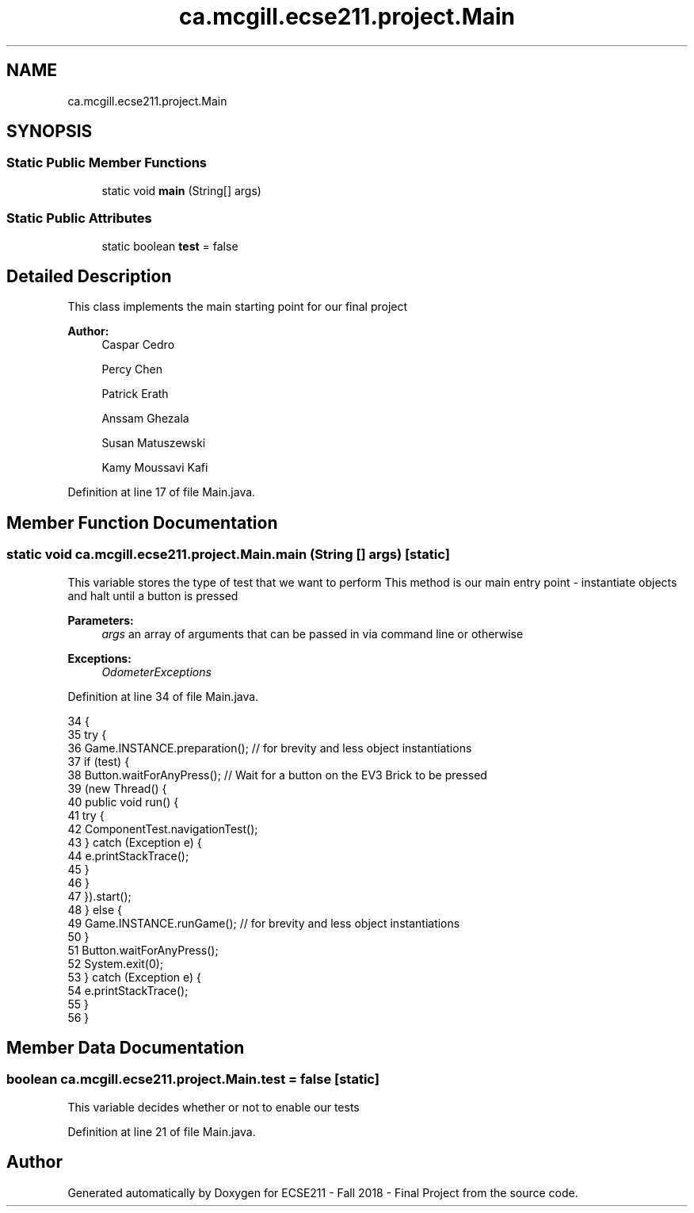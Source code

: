 .TH "ca.mcgill.ecse211.project.Main" 3 "Wed Nov 28 2018" "Version 1.0" "ECSE211 - Fall 2018 - Final Project" \" -*- nroff -*-
.ad l
.nh
.SH NAME
ca.mcgill.ecse211.project.Main
.SH SYNOPSIS
.br
.PP
.SS "Static Public Member Functions"

.in +1c
.ti -1c
.RI "static void \fBmain\fP (String[] args)"
.br
.in -1c
.SS "Static Public Attributes"

.in +1c
.ti -1c
.RI "static boolean \fBtest\fP = false"
.br
.in -1c
.SH "Detailed Description"
.PP 
This class implements the main starting point for our final project
.PP
\fBAuthor:\fP
.RS 4
Caspar Cedro 
.PP
Percy Chen 
.PP
Patrick Erath 
.PP
Anssam Ghezala 
.PP
Susan Matuszewski 
.PP
Kamy Moussavi Kafi 
.RE
.PP

.PP
Definition at line 17 of file Main\&.java\&.
.SH "Member Function Documentation"
.PP 
.SS "static void ca\&.mcgill\&.ecse211\&.project\&.Main\&.main (String [] args)\fC [static]\fP"
This variable stores the type of test that we want to perform This method is our main entry point - instantiate objects and halt until a button is pressed
.PP
\fBParameters:\fP
.RS 4
\fIargs\fP an array of arguments that can be passed in via command line or otherwise 
.RE
.PP
\fBExceptions:\fP
.RS 4
\fIOdometerExceptions\fP 
.RE
.PP

.PP
Definition at line 34 of file Main\&.java\&.
.PP
.nf
34                                          {
35     try {
36       Game\&.INSTANCE\&.preparation(); // for brevity and less object instantiations
37       if (test) {
38         Button\&.waitForAnyPress(); // Wait for a button on the EV3 Brick to be pressed
39         (new Thread() {
40           public void run() {
41             try {
42               ComponentTest\&.navigationTest();
43             } catch (Exception e) {
44               e\&.printStackTrace();
45             }
46           }
47         })\&.start();
48       } else {
49         Game\&.INSTANCE\&.runGame(); // for brevity and less object instantiations
50       }
51       Button\&.waitForAnyPress();
52       System\&.exit(0);
53     } catch (Exception e) {
54       e\&.printStackTrace();
55     }
56   }
.fi
.SH "Member Data Documentation"
.PP 
.SS "boolean ca\&.mcgill\&.ecse211\&.project\&.Main\&.test = false\fC [static]\fP"
This variable decides whether or not to enable our tests 
.PP
Definition at line 21 of file Main\&.java\&.

.SH "Author"
.PP 
Generated automatically by Doxygen for ECSE211 - Fall 2018 - Final Project from the source code\&.
